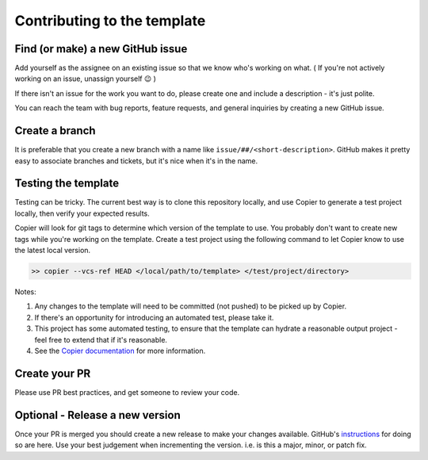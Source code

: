 Contributing to the template
===============================================================================

Find (or make) a new GitHub issue
-------------------------------------------------------------------------------

Add yourself as the assignee on an existing issue so that we know who's working on what. ( If you're not actively working on an issue, unassign yourself 😉 )

If there isn't an issue for the work you want to do, please create one and include a description - it's just polite.

You can reach the team with bug reports, feature requests, and general inquiries by creating a new GitHub issue.

Create a branch
-------------------------------------------------------------------------------

It is preferable that you create a new branch with a name like ``issue/##/<short-description>``. GitHub makes it pretty easy to associate branches and tickets, but it's nice when it's in the name.

Testing the template
-------------------------------------------------------------------------------

Testing can be tricky. The current best way is to clone this repository locally, and use Copier to generate a test project locally, then verify your expected results.

Copier will look for git tags to determine which version of the template to use. You probably don't want to create new tags while you're working on the template. Create a test project using the following command to let Copier know to use the latest local version.

.. code-block:: bash

    >> copier --vcs-ref HEAD </local/path/to/template> </test/project/directory>

Notes:

1. Any changes to the template will need to be committed (not pushed) to be picked up by Copier.
2. If there's an opportunity for introducing an automated test, please take it.
3. This project has some automated testing, to ensure that the template can hydrate a reasonable output project - feel free to extend that if it's reasonable.
4. See the `Copier documentation <https://copier.readthedocs.io/en/latest/generating/#regenerating-a-project>`_ for more information.


Create your PR
-------------------------------------------------------------------------------

Please use PR best practices, and get someone to review your code.

Optional - Release a new version
-------------------------------------------------------------------------------

Once your PR is merged you should create a new release to make your changes available. 
GitHub's `instructions <https://docs.github.com/en/repositories/releasing-projects-on-github/managing-releases-in-a-repository>`_ for doing so are here. 
Use your best judgement when incrementing the version. i.e. is this a major, minor, or patch fix.